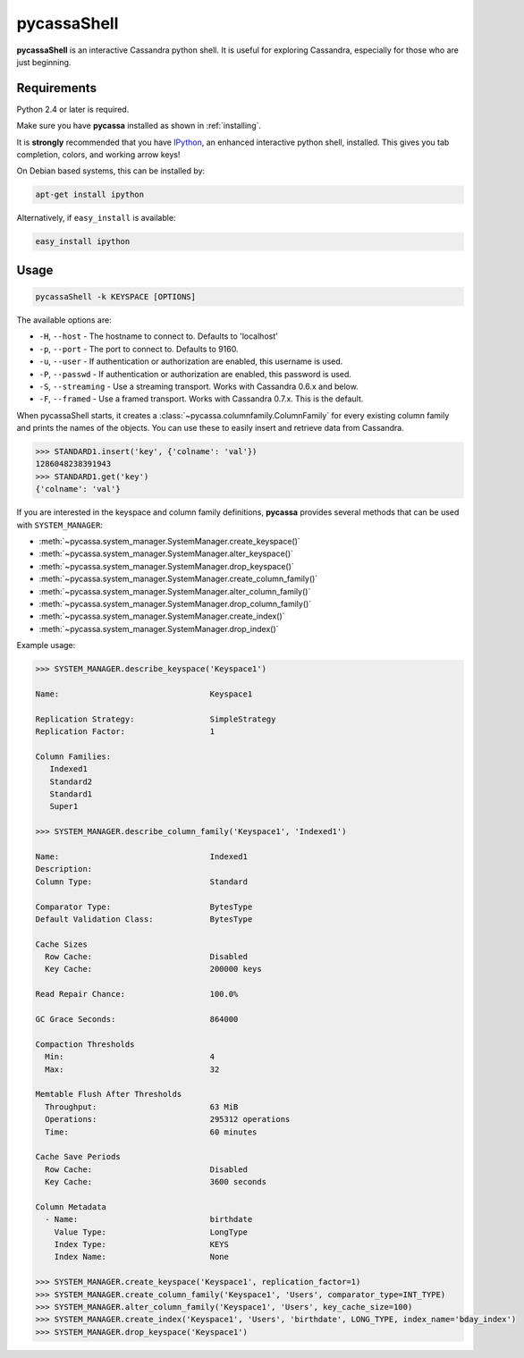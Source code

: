 .. _pycassa-shell:

pycassaShell 
============
**pycassaShell** is an interactive Cassandra python shell. It is useful for
exploring Cassandra, especially for those who are just beginning.

Requirements
------------
Python 2.4 or later is required.

Make sure you have **pycassa** installed as shown in :ref:`installing`.

It is **strongly** recommended that you have
`IPython <http://ipython.scipy.org/moin/>`_, an enhanced interactive
python shell, installed. This gives you tab completion, colors, and working
arrow keys!

On Debian based systems, this can be installed by:

.. code-block:: bash

    apt-get install ipython

Alternatively, if ``easy_install`` is available:

.. code-block:: bash

    easy_install ipython

Usage
-----

.. code-block:: bash

    pycassaShell -k KEYSPACE [OPTIONS]

The available options are:

* ``-H``, ``--host`` - The hostname to connect to. Defaults to 'localhost'
* ``-p``, ``--port`` - The port to connect to. Defaults to 9160.
* ``-u``, ``--user`` - If authentication or authorization are enabled, this username is used.
* ``-P``, ``--passwd`` - If authentication or authorization are enabled, this password is used.
* ``-S``, ``--streaming`` - Use a streaming transport. Works with Cassandra 0.6.x and below.
* ``-F``, ``--framed`` - Use a framed transport. Works with Cassandra 0.7.x. This is the default.

When pycassaShell starts, it creates a
:class:`~pycassa.columnfamily.ColumnFamily` for every existing column family and prints
the names of the objects. You can use these to easily insert and retrieve data from Cassandra.

.. code-block:: python

    >>> STANDARD1.insert('key', {'colname': 'val'})
    1286048238391943
    >>> STANDARD1.get('key')
    {'colname': 'val'}

.. _pycassa-shell-sys-man:

If you are interested in the keyspace and column family definitions,
**pycassa** provides several methods that can be used with ``SYSTEM_MANAGER``:

* :meth:`~pycassa.system_manager.SystemManager.create_keyspace()`
* :meth:`~pycassa.system_manager.SystemManager.alter_keyspace()`
* :meth:`~pycassa.system_manager.SystemManager.drop_keyspace()`
* :meth:`~pycassa.system_manager.SystemManager.create_column_family()`
* :meth:`~pycassa.system_manager.SystemManager.alter_column_family()`
* :meth:`~pycassa.system_manager.SystemManager.drop_column_family()`
* :meth:`~pycassa.system_manager.SystemManager.create_index()`
* :meth:`~pycassa.system_manager.SystemManager.drop_index()`

Example usage:

.. code-block:: python

    >>> SYSTEM_MANAGER.describe_keyspace('Keyspace1')

    Name:                                Keyspace1

    Replication Strategy:                SimpleStrategy
    Replication Factor:                  1

    Column Families:
       Indexed1
       Standard2
       Standard1
       Super1

    >>> SYSTEM_MANAGER.describe_column_family('Keyspace1', 'Indexed1')

    Name:                                Indexed1
    Description:                         
    Column Type:                         Standard

    Comparator Type:                     BytesType
    Default Validation Class:            BytesType

    Cache Sizes
      Row Cache:                         Disabled
      Key Cache:                         200000 keys

    Read Repair Chance:                  100.0%

    GC Grace Seconds:                    864000

    Compaction Thresholds
      Min:                               4
      Max:                               32

    Memtable Flush After Thresholds
      Throughput:                        63 MiB
      Operations:                        295312 operations
      Time:                              60 minutes

    Cache Save Periods
      Row Cache:                         Disabled
      Key Cache:                         3600 seconds

    Column Metadata
      - Name:                            birthdate
        Value Type:                      LongType
        Index Type:                      KEYS
        Index Name:                      None

    >>> SYSTEM_MANAGER.create_keyspace('Keyspace1', replication_factor=1)
    >>> SYSTEM_MANAGER.create_column_family('Keyspace1', 'Users', comparator_type=INT_TYPE)
    >>> SYSTEM_MANAGER.alter_column_family('Keyspace1', 'Users', key_cache_size=100)
    >>> SYSTEM_MANAGER.create_index('Keyspace1', 'Users', 'birthdate', LONG_TYPE, index_name='bday_index')
    >>> SYSTEM_MANAGER.drop_keyspace('Keyspace1')

